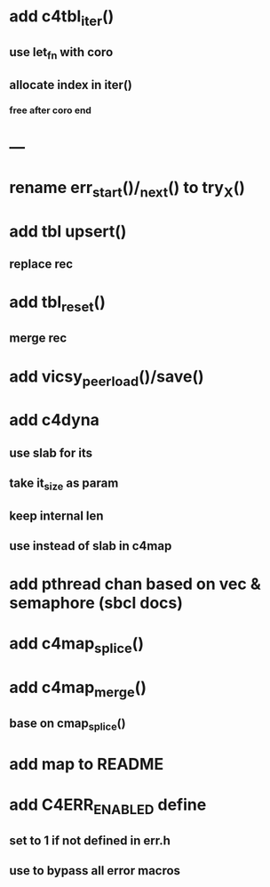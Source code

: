 * add c4tbl_iter()
** use let_fn with coro
** allocate index in iter()
*** free after coro end
* ---
* rename err_start()/_next() to try_X()
* add tbl upsert()
** replace rec
* add tbl_reset()
** merge rec
* add vicsy_peer_load()/save()
* add c4dyna
** use slab for its
** take it_size as param
** keep internal len
** use instead of slab in c4map
* add pthread chan based on vec & semaphore (sbcl docs)
* add c4map_splice()
* add c4map_merge()
** base on cmap_splice()
* add map to README
* add C4ERR_ENABLED define
** set to 1 if not defined in err.h
** use to bypass all error macros
